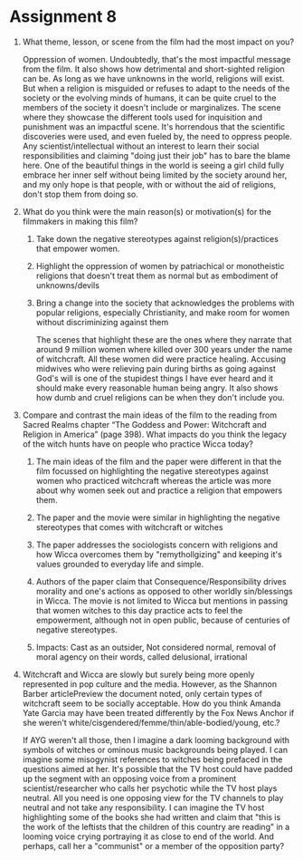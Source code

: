 * Assignment 8

1. What theme, lesson, or scene from the film had the most impact on
   you?

   Oppression of women. Undoubtedly, that's the most impactful message
   from the film. It also shows how detrimental and short-sighted
   religion can be. As long as we have unknowns in the world,
   religions will exist. But when a religion is misguided or refuses
   to adapt to the needs of the society or the evolving minds of
   humans, it can be quite cruel to the members of the society it
   doesn't include or marginalizes. The scene where they showcase the
   different tools used for inquisition and punishment was an
   impactful scene. It's horrendous that the scientific discoveries
   were used, and even fueled by, the need to oppress people. Any
   scientist/intellectual without an interest to learn their social
   responsibilities and claiming "doing just their job" has to bare
   the blame here. One of the beautiful things in the world is seeing
   a girl child fully embrace her inner self without being limited by
   the society around her, and my only hope is that people, with or
   without the aid of religions, don't stop them from doing so. 

2. What do you think were the main reason(s) or motivation(s) for the
   filmmakers in making this film?

   1. Take down the negative stereotypes against religion(s)/practices that empower
      women.

   2. Highlight the oppression of women by patriachical or
      monotheistic religions that doesn't treat them as normal but as
      embodiment of unknowns/devils

   3. Bring a change into the society that acknowledges the problems
      with popular religions, especially Christianity, and make room
      for women without discriminizing against them

      The scenes that highlight these are the ones where they narrate
      that around 9 million women where killed over 300 years under
      the name of witchcraft. All these women did were practice
      healing. Accusing midwives who were relieving pain during births
      as going against God's will is one of the stupidest things I
      have ever heard and it should make every reasonable human being
      angry. It also shows how dumb and cruel religions can be when
      they don't include you.
  
3. Compare and contrast the main ideas of the film to the reading from
   Sacred Realms chapter “The Goddess and Power: Witchcraft and
   Religion in America” (page 398). What impacts do you think the
   legacy of the witch hunts have on people who practice Wicca today?

   1. The main ideas of the film and the paper were different in that
      the film focussed on highlighting the negative stereotypes against
      women who practiced witchcraft whereas the article was more about
      why women seek out and practice a religion that empowers them.

   2. The paper and the movie were similar in highlighting the
      negative stereotypes that comes with witchcraft or witches

   3. The paper addresses the sociologists concern with religions and
      how Wicca overcomes them by "remythollgizing" and keeping it's
      values grounded to everyday life and simple.

   4. Authors of the paper claim that Consequence/Responsibility
      drives morality and one's actions as opposed to other worldly
      sin/blessings in Wicca. The movie is not limited to Wicca but
      mentions in passing that women witches to this day practice acts
      to feel the empowerment, although not in open public, because of
      centuries of negative stereotypes.

   5. Impacts: Cast as an outsider, Not considered normal, removal of
      moral agency on their words, called delusional, irrational

4. Witchcraft and Wicca are slowly but surely being more openly
   represented in pop culture and the media. However, as the Shannon
   Barber articlePreview the document noted, only certain types of
   witchcraft seem to be socially acceptable. How do you think Amanda
   Yate Garcia may have been treated differently by the Fox News
   Anchor if she weren't
   white/cisgendered/femme/thin/able-bodied/young, etc.?

   If AYG weren't all those, then I imagine a dark looming background
   with symbols of witches or ominous music backgrounds being played.
   I can imagine some misogynist references to witches being prefaced
   in the questions aimed at her. It's possible that the TV host could
   have padded up the segment with an opposing voice from a prominent
   scientist/researcher who calls her psychotic while the TV host
   plays neutral. All you need is one opposing view for the TV
   channels to play neutral and not take any responsibility. I can
   imagine the TV host highlighting some of the books she had written
   and claim that "this is the work of the leftists that the children of
   this country are reading" in a looming voice crying portraying it
   as close to end of the world. And perhaps, call her a "communist"
   or a member of the opposition party?
  
